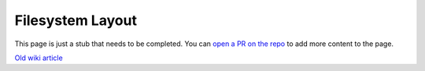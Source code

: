 =================
Filesystem Layout
=================

.. raw:: html

    <div class="warning">
        ⚠️ FIXME. ⚠️

This page is just a stub that needs to be completed. You can `open a PR on the repo <https://github.com/toltec-dev/toltec>`_ to add more content to the page.

.. raw:: html

    </div>

`Old wiki article <https://web.archive.org/web/20230203130922/https://remarkablewiki.com/tech/filesystem>`_
